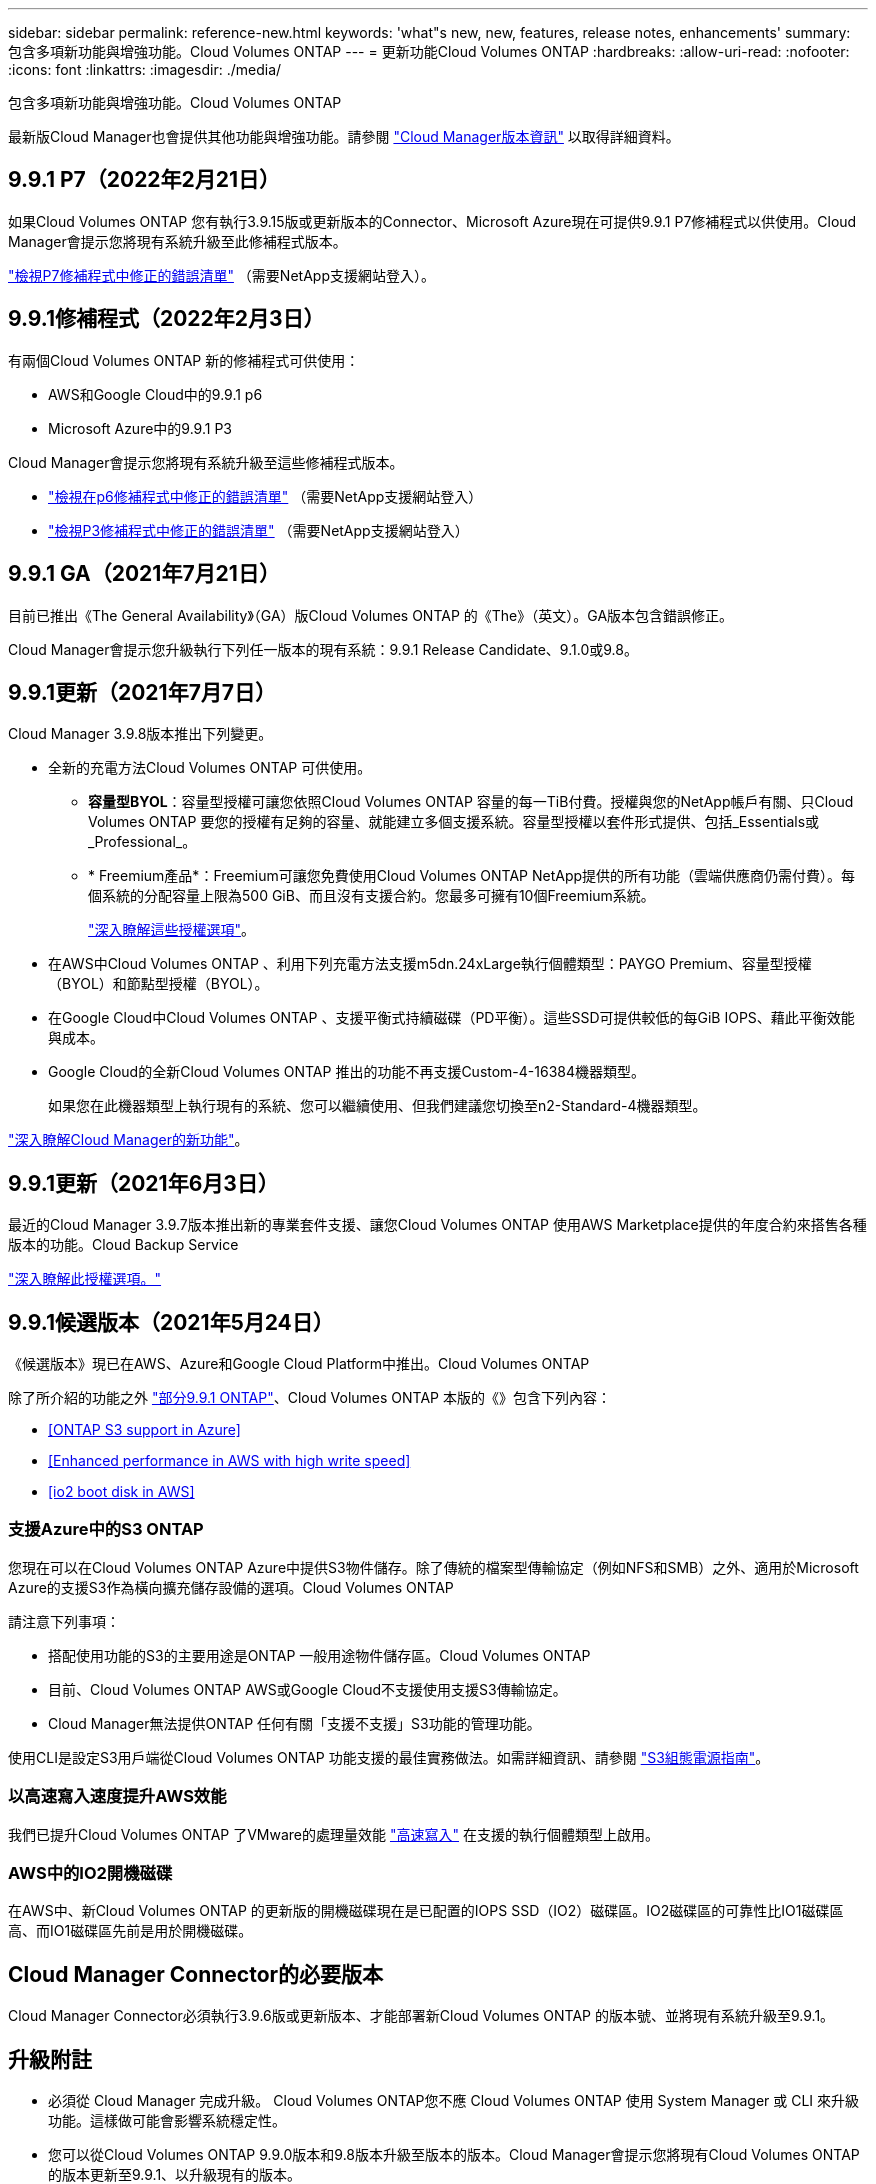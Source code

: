 ---
sidebar: sidebar 
permalink: reference-new.html 
keywords: 'what"s new, new, features, release notes, enhancements' 
summary: 包含多項新功能與增強功能。Cloud Volumes ONTAP 
---
= 更新功能Cloud Volumes ONTAP
:hardbreaks:
:allow-uri-read: 
:nofooter: 
:icons: font
:linkattrs: 
:imagesdir: ./media/


[role="lead"]
包含多項新功能與增強功能。Cloud Volumes ONTAP

最新版Cloud Manager也會提供其他功能與增強功能。請參閱 https://docs.netapp.com/us-en/cloud-manager-cloud-volumes-ontap/whats-new.html["Cloud Manager版本資訊"^] 以取得詳細資料。



== 9.9.1 P7（2022年2月21日）

如果Cloud Volumes ONTAP 您有執行3.9.15版或更新版本的Connector、Microsoft Azure現在可提供9.9.1 P7修補程式以供使用。Cloud Manager會提示您將現有系統升級至此修補程式版本。

https://mysupport.netapp.com/site/products/all/details/cloud-volumes-ontap/downloads-tab/download/62632/9.9.1P7["檢視P7修補程式中修正的錯誤清單"^] （需要NetApp支援網站登入）。



== 9.9.1修補程式（2022年2月3日）

有兩個Cloud Volumes ONTAP 新的修補程式可供使用：

* AWS和Google Cloud中的9.9.1 p6
* Microsoft Azure中的9.9.1 P3


Cloud Manager會提示您將現有系統升級至這些修補程式版本。

* https://mysupport.netapp.com/site/products/all/details/cloud-volumes-ontap/downloads-tab/download/62632/9.9.1P6["檢視在p6修補程式中修正的錯誤清單"^] （需要NetApp支援網站登入）
* https://mysupport.netapp.com/site/products/all/details/cloud-volumes-ontap/downloads-tab/download/62632/9.9.1P3["檢視P3修補程式中修正的錯誤清單"^] （需要NetApp支援網站登入）




== 9.9.1 GA（2021年7月21日）

目前已推出《The General Availability》（GA）版Cloud Volumes ONTAP 的《The》（英文）。GA版本包含錯誤修正。

Cloud Manager會提示您升級執行下列任一版本的現有系統：9.9.1 Release Candidate、9.1.0或9.8。



== 9.9.1更新（2021年7月7日）

Cloud Manager 3.9.8版本推出下列變更。

* 全新的充電方法Cloud Volumes ONTAP 可供使用。
+
** *容量型BYOL*：容量型授權可讓您依照Cloud Volumes ONTAP 容量的每一TiB付費。授權與您的NetApp帳戶有關、只Cloud Volumes ONTAP 要您的授權有足夠的容量、就能建立多個支援系統。容量型授權以套件形式提供、包括_Essentials或_Professional_。
** * Freemium產品*：Freemium可讓您免費使用Cloud Volumes ONTAP NetApp提供的所有功能（雲端供應商仍需付費）。每個系統的分配容量上限為500 GiB、而且沒有支援合約。您最多可擁有10個Freemium系統。
+
link:concept-licensing.html["深入瞭解這些授權選項"]。



* 在AWS中Cloud Volumes ONTAP 、利用下列充電方法支援m5dn.24xLarge執行個體類型：PAYGO Premium、容量型授權（BYOL）和節點型授權（BYOL）。
* 在Google Cloud中Cloud Volumes ONTAP 、支援平衡式持續磁碟（PD平衡）。這些SSD可提供較低的每GiB IOPS、藉此平衡效能與成本。
* Google Cloud的全新Cloud Volumes ONTAP 推出的功能不再支援Custom-4-16384機器類型。
+
如果您在此機器類型上執行現有的系統、您可以繼續使用、但我們建議您切換至n2-Standard-4機器類型。



https://docs.netapp.com/us-en/cloud-manager-cloud-volumes-ontap/whats-new.html["深入瞭解Cloud Manager的新功能"^]。



== 9.9.1更新（2021年6月3日）

最近的Cloud Manager 3.9.7版本推出新的專業套件支援、讓您Cloud Volumes ONTAP 使用AWS Marketplace提供的年度合約來搭售各種版本的功能。Cloud Backup Service

link:reference-configs-aws.html["深入瞭解此授權選項。"]



== 9.9.1候選版本（2021年5月24日）

《候選版本》現已在AWS、Azure和Google Cloud Platform中推出。Cloud Volumes ONTAP

除了所介紹的功能之外 https://library.netapp.com/ecm/ecm_download_file/ECMLP2492508["部分9.9.1 ONTAP"^]、Cloud Volumes ONTAP 本版的《》包含下列內容：

* <<ONTAP S3 support in Azure>>
* <<Enhanced performance in AWS with high write speed>>
* <<io2 boot disk in AWS>>




=== 支援Azure中的S3 ONTAP

您現在可以在Cloud Volumes ONTAP Azure中提供S3物件儲存。除了傳統的檔案型傳輸協定（例如NFS和SMB）之外、適用於Microsoft Azure的支援S3作為橫向擴充儲存設備的選項。Cloud Volumes ONTAP

請注意下列事項：

* 搭配使用功能的S3的主要用途是ONTAP 一般用途物件儲存區。Cloud Volumes ONTAP
* 目前、Cloud Volumes ONTAP AWS或Google Cloud不支援使用支援S3傳輸協定。
* Cloud Manager無法提供ONTAP 任何有關「支援不支援」S3功能的管理功能。


使用CLI是設定S3用戶端從Cloud Volumes ONTAP 功能支援的最佳實務做法。如需詳細資訊、請參閱 http://docs.netapp.com/ontap-9/topic/com.netapp.doc.pow-s3-cg/home.html["S3組態電源指南"^]。



=== 以高速寫入速度提升AWS效能

我們已提升Cloud Volumes ONTAP 了VMware的處理量效能 https://docs.netapp.com/us-en/cloud-manager-cloud-volumes-ontap/concept-write-speed.html["高速寫入"^] 在支援的執行個體類型上啟用。



=== AWS中的IO2開機磁碟

在AWS中、新Cloud Volumes ONTAP 的更新版的開機磁碟現在是已配置的IOPS SSD（IO2）磁碟區。IO2磁碟區的可靠性比IO1磁碟區高、而IO1磁碟區先前是用於開機磁碟。



== Cloud Manager Connector的必要版本

Cloud Manager Connector必須執行3.9.6版或更新版本、才能部署新Cloud Volumes ONTAP 的版本號、並將現有系統升級至9.9.1。



== 升級附註

* 必須從 Cloud Manager 完成升級。 Cloud Volumes ONTAP您不應 Cloud Volumes ONTAP 使用 System Manager 或 CLI 來升級功能。這樣做可能會影響系統穩定性。
* 您可以從Cloud Volumes ONTAP 9.9.0版本和9.8版本升級至版本的版本。Cloud Manager會提示您將現有Cloud Volumes ONTAP 的版本更新至9.9.1、以升級現有的版本。
+
http://docs.netapp.com/us-en/cloud-manager-cloud-volumes-ontap/task-updating-ontap-cloud.html["瞭解如何在Cloud Manager通知您的情況下進行升級"^]。

* 單一節點系統的升級可讓系統離線長達25分鐘、在此期間I/O會中斷。
* 升級 HA 配對不中斷營運、而且 I/O 不中斷。在此不中斷營運的升級程序中、會同時升級每個節點、以繼續為用戶端提供 I/O 服務。




=== c4、m4和r4執行個體類型

從9.8版開始、新Cloud Volumes ONTAP 版的更新版不支援C4、M4和R4執行個體類型。如果您現有Cloud Volumes ONTAP 的某個執行於c4、m4或r4執行個體類型上的版本、您仍可升級至此版本。

建議變更為c5、m5或R5執行個體系列中的執行個體類型。



=== DS3_v2

從9.9.1版開始、DS3_v2 VM類型不再支援新的和現有Cloud Volumes ONTAP 的版本。如果此VM類型上有執行的現有系統、則在升級至9.9.1之前、您必須先變更VM類型。
